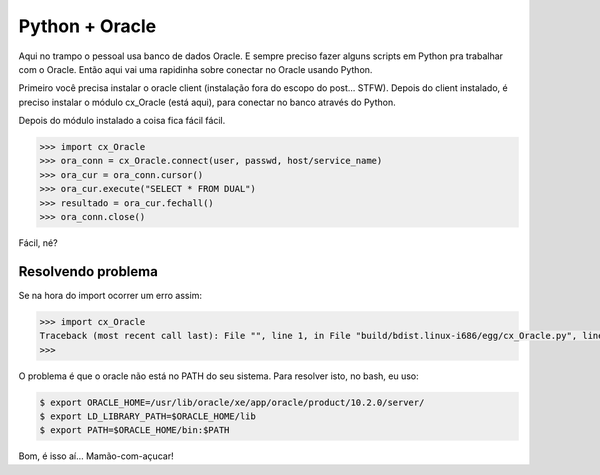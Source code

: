 .. post:: Nov 26, 2009
   :tags: computisses
   :author: Juca Crispim

Python + Oracle
===============

Aqui no trampo o pessoal usa banco de dados Oracle. E sempre preciso fazer
alguns scripts em Python pra trabalhar com o Oracle. Então aqui vai uma
rapidinha sobre conectar no Oracle usando Python.

Primeiro você precisa instalar o oracle client
(instalação fora do escopo do post... STFW). Depois do client instalado, é
preciso instalar o módulo cx_Oracle (está aqui), para conectar no banco através
do Python.

Depois do módulo instalado a coisa fica fácil fácil.

.. code-block:: sh

   >>> import cx_Oracle
   >>> ora_conn = cx_Oracle.connect(user, passwd, host/service_name)
   >>> ora_cur = ora_conn.cursor()
   >>> ora_cur.execute("SELECT * FROM DUAL")
   >>> resultado = ora_cur.fechall()
   >>> ora_conn.close()

Fácil, né?

Resolvendo problema
-------------------

Se na hora do import ocorrer um erro assim:

.. code-block:: sh

   >>> import cx_Oracle
   Traceback (most recent call last): File "", line 1, in File "build/bdist.linux-i686/egg/cx_Oracle.py", line 7, in File "build/bdist.linux-i686/egg/cx_Oracle.py", line 6, in __bootstrap__ ImportError: libclntsh.so.10.1: cannot open shared object file: No such file or directory
   >>>

O problema é que o oracle não está no PATH do seu sistema. Para resolver isto,
no bash, eu uso:

.. code-block:: sh

   $ export ORACLE_HOME=/usr/lib/oracle/xe/app/oracle/product/10.2.0/server/
   $ export LD_LIBRARY_PATH=$ORACLE_HOME/lib
   $ export PATH=$ORACLE_HOME/bin:$PATH

Bom, é isso aí... Mamão-com-açucar!
